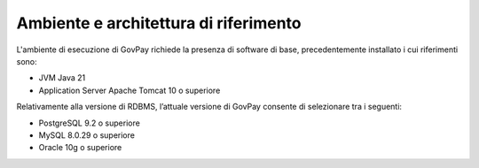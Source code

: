 .. _inst_ambiente:

Ambiente e architettura di riferimento
======================================

L'ambiente di esecuzione di GovPay richiede la presenza di software di
base, precedentemente installato i cui riferimenti sono:

-  JVM Java 21
-  Application Server Apache Tomcat 10 o superiore

Relativamente alla versione di RDBMS, l’attuale versione di
GovPay consente di selezionare tra i seguenti:

-  PostgreSQL 9.2 o superiore
-  MySQL 8.0.29 o superiore
-  Oracle 10g o superiore

